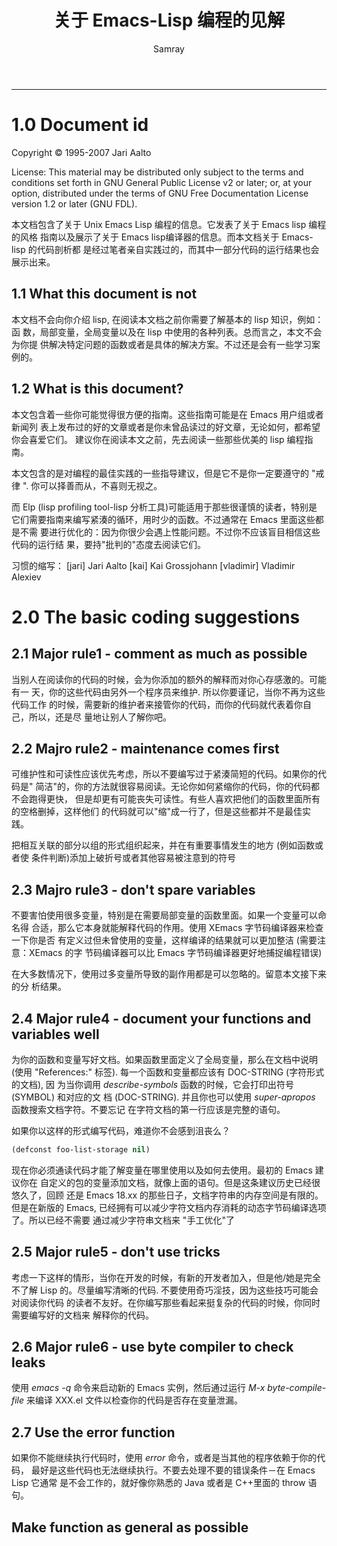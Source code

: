 #+TITLE: 关于 Emacs-Lisp 编程的见解
#+URL: http://www.nongnu.org/emacs-tiny-tools/elisp-coding/index-body.html                                  
#+AUTHOR: Samray
#+CATEGORY: elisp-common
#+DATE: 
#+OPTIONS: ^:{}
--------------------------------------------------------------------------------------------------------------
* 1.0 Document id
  Copyright © 1995-2007 Jari Aalto

  License: This material may be distributed only subject to the terms and
  conditions set forth in GNU General Public License v2 or later; or, at your
  option, distributed under the terms of GNU Free Documentation License version
  1.2 or later (GNU FDL).

  本文档包含了关于 Unix Emacs Lisp 编程的信息。它发表了关于 Emacs lisp 编程的风格
  指南以及展示了关于 Emacs lisp编译器的信息。而本文档关于 Emacs-lisp 的代码剖析都
  是经过笔者亲自实践过的，而其中一部分代码的运行结果也会展示出来。
** 1.1 What this document is not
   本文档不会向你介绍 lisp, 在阅读本文档之前你需要了解基本的 lisp 知识，例如：函
   数，局部变量，全局变量以及在 lisp 中使用的各种列表。总而言之，本文不会为你提
   供解决特定问题的函数或者是具体的解决方案。不过还是会有一些学习案例的。
** 1.2 What is this document?
   本文包含着一些你可能觉得很方便的指南。这些指南可能是在 Emacs 用户组或者新闻列
   表上发布过的好的文章或者是你未曾品读过的好文章，无论如何，都希望你会喜爱它们。
   建议你在阅读本文之前，先去阅读一些那些优美的 lisp 编程指南。
   
   本文包含的是对编程的最佳实践的一些指导建议，但是它不是你一定要遵守的 "戒律
   ". 你可以择善而从，不喜则无视之。
   
   而 Elp (lisp profiling tool-lisp 分析工具)可能适用于那些很谨慎的读者，特别是
   它们需要指南来编写紧湊的循环，用时少的函数。不过通常在 Emacs 里面这些都是不需
   要进行优化的：因为你很少会遇上性能问题。不过你不应该盲目相信这些代码的运行结
   果，要持"批判的"态度去阅读它们。
   
   习惯的缩写：
   [jari] Jari Aalto
   [kai] Kai Grossjohann
   [vladimir] Vladimir Alexiev
* 2.0 The basic coding suggestions
** 2.1 Major rule1 - comment as much as possible
   当别人在阅读你的代码的时候，会为你添加的额外的解释而对你心存感激的。可能有一
   天，你的这些代码由另外一个程序员来维护. 所以你要谨记，当你不再为这些代码工作
   的时候，需要新的维护者来接管你的代码，而你的代码就代表着你自己，所以，还是尽
   量地让别人了解你吧。
** 2.2 Majro rule2 - maintenance comes first
   可维护性和可读性应该优先考虑，所以不要编写过于紧湊简短的代码。如果你的代码是"
   简洁"的，你的方法就很容易阅读。无论你如何紧缩你的代码，你的代码都不会跑得更快，
   但是却更有可能丧失可读性。有些人喜欢把他们的函数里面所有的空格删掉，这样他们
   的代码就可以"缩"成一行了，但是这些都并不是最佳实践。
   
   把相互关联的部分以组的形式组织起来，并在有重要事情发生的地方 (例如函数或者使
   条件判断)添加上破折号或者其他容易被注意到的符号
** 2.3 Majro rule3 - don't spare variables
   不要害怕使用很多变量，特别是在需要局部变量的函数里面。如果一个变量可以命名得
   合适，那么它本身就能解释代码的作用。使用 XEmacs 字节码编译器来检查一下你是否
   有定义过但未曾使用的变量，这样编译的结果就可以更加整洁 (需要注意：XEmacs 的字
   节码编译器可以比 Emacs 字节码编译器更好地捕捉编程错误)
   
   在大多数情况下，使用过多变量所导致的副作用都是可以忽略的。留意本文接下来的分
   析结果。
** 2.4 Major rule4 - document your functions and variables well
   为你的函数和变量写好文档。如果函数里面定义了全局变量，那么在文档中说明 (使用
   "References:" 标签). 每一个函数和变量都应该有 DOC-STRING (字符形式的文档), 因
   为当你调用 /describe-symbols/ 函数的时候，它会打印出符号 (SYMBOL) 和对应的文
   档 (DOC-STRING). 并且你也可以使用 /super-apropos/ 函数搜索文档字符。不要忘记
   在字符文档的第一行应该是完整的语句。
   
   如果你以这样的形式编写代码，难道你不会感到沮丧么？
   #+BEGIN_SRC emacs-lisp
   (defconst foo-list-storage nil)  
   #+END_SRC
   
   现在你必须通读代码才能了解变量在哪里使用以及如何去使用。最初的 Emacs 建议你在
   自定义的包的变量添加文档，就像上面的语句。但是这条建议历史已经很悠久了，回顾
   还是 Emacs 18.xx 的那些日子，文档字符串的内存空间是有限的。但是在新版的
   Emacs, 已经拥有可以减少字符文档内存消耗的动态字节码编译选项了。所以已经不需要
   通过减少字符串文档来 "手工优化"了
** 2.5 Major rule5 - don't use tricks
   考虑一下这样的情形，当你在开发的时候，有新的开发者加入，但是他/她是完全不了解
   Lisp 的。尽量编写清晰的代码. 不要使用奇巧淫技，因为这些技巧可能会对阅读你代码
   的读者不友好。在你编写那些看起来挺复杂的代码的时候，你同时需要编写好的文档来
   解释你的代码。
** 2.6 Major rule6 - use byte compiler to check leaks
   使用 /emacs -q/ 命令来启动新的 Emacs 实例，然后通过运行 /M-x
   byte-compile-file/ 来编译 XXX.el 文件以检查你的代码是否存在变量泄漏。
** 2.7 Use the error function
   如果你不能继续执行代码时，使用 /error/ 命令，或者是当其他的程序依赖于你的代码，
   最好是这些代码也无法继续执行。不要去处理不要的错误条件－在 Emacs Lisp 它通常
   是不会工作的，就好像你熟悉的 Java 或者是 C++里面的 throw 语句。
** Make function as general as possible



